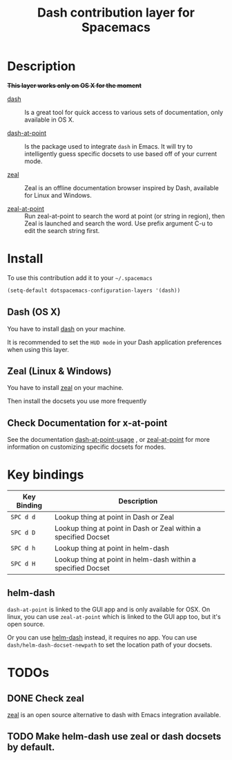 #+TITLE: Dash contribution layer for Spacemacs
#+HTML_HEAD_EXTRA: <link rel="stylesheet" type="text/css" href="../../../css/readtheorg.css" />

[[file:img/dash.png]]

[[file:img/zeal.png]]

* Table of Contents                                         :TOC_4_org:noexport:
 - [[Description][Description]]
 - [[Install][Install]]
   - [[Dash (OS X)][Dash (OS X)]]
   - [[Zeal (Linux & Windows)][Zeal (Linux & Windows)]]
   - [[Check Documentation for x-at-point][Check Documentation for x-at-point]]
 - [[Key bindings][Key bindings]]
   - [[helm-dash][helm-dash]]
 - [[TODOs][TODOs]]
   - [[Check zeal][Check zeal]]
   - [[Make helm-dash use zeal or dash docsets by default.][Make helm-dash use zeal or dash docsets by default.]]

* Description
+*This layer works only on OS X for the moment*+
- [[http://kapeli.com/dash][dash]] :: Is a great tool for quick access to various sets of documentation,
          only available in OS X.

- [[https://github.com/stanaka/dash-at-point][dash-at-point]] :: Is the package used to integrate =dash= in Emacs. It will try
                   to intelligently guess specific docsets to use based off of
                   your current mode.

- [[http://zealdocs.org/][zeal]] :: Zeal is an offline documentation browser inspired by Dash,
          available for Linux and Windows.

- [[https://github.com/jinzhu/zeal-at-point][zeal-at-point]] :: Run zeal-at-point to search the word at point (or string in
                   region), then Zeal is launched and search the word. Use
                   prefix argument C-u to edit the search string first.

* Install

To use this contribution add it to your =~/.spacemacs=

#+BEGIN_SRC emacs-lisp
(setq-default dotspacemacs-configuration-layers '(dash))
#+END_SRC

** Dash (OS X)

You have to install [[http://kapeli.com/dash][dash]] on your machine.

It is recommended to set the =HUD mode= in your Dash application preferences
when using this layer. 


** Zeal (Linux & Windows)

You have to install [[http://zealdocs.org/][zeal]] on your machine.

Then install the docsets you use more frequently

** Check Documentation for x-at-point

See the documentation [[https://github.com/stanaka/dash-at-point#Usage][dash-at-point-usage]] , or [[https://github.com/jinzhu/zeal-at-point][zeal-at-point]] for more
information on customizing specific docsets for modes.

* Key bindings

| Key Binding | Description                                                     |
|-------------+-----------------------------------------------------------------|
| ~SPC d d~   | Lookup thing at point in Dash or Zeal                           |
| ~SPC d D~   | Lookup thing at point in Dash or Zeal within a specified Docset |
| ~SPC d h~   | Lookup thing at point in helm-dash                              |
| ~SPC d H~   | Lookup thing at point in helm-dash within a specified Docset    |

** helm-dash
=dash-at-point= is linked to the GUI app and is only available for OSX. On
linux, you can use =zeal-at-point= which is linked to the GUI app too, but it's
open source.

Or you can use [[https://github.com/areina/helm-dash][helm-dash]] instead, it requires no app. You can use
=dash/helm-dash-docset-newpath= to set the location path of your docsets.

* TODOs

** DONE Check zeal
CLOSED: [2015-06-12 Fri 16:30]
[[http://zealdocs.org/][zeal]] is an open source alternative to dash with Emacs integration available.

** TODO Make helm-dash use zeal or dash docsets by default.
